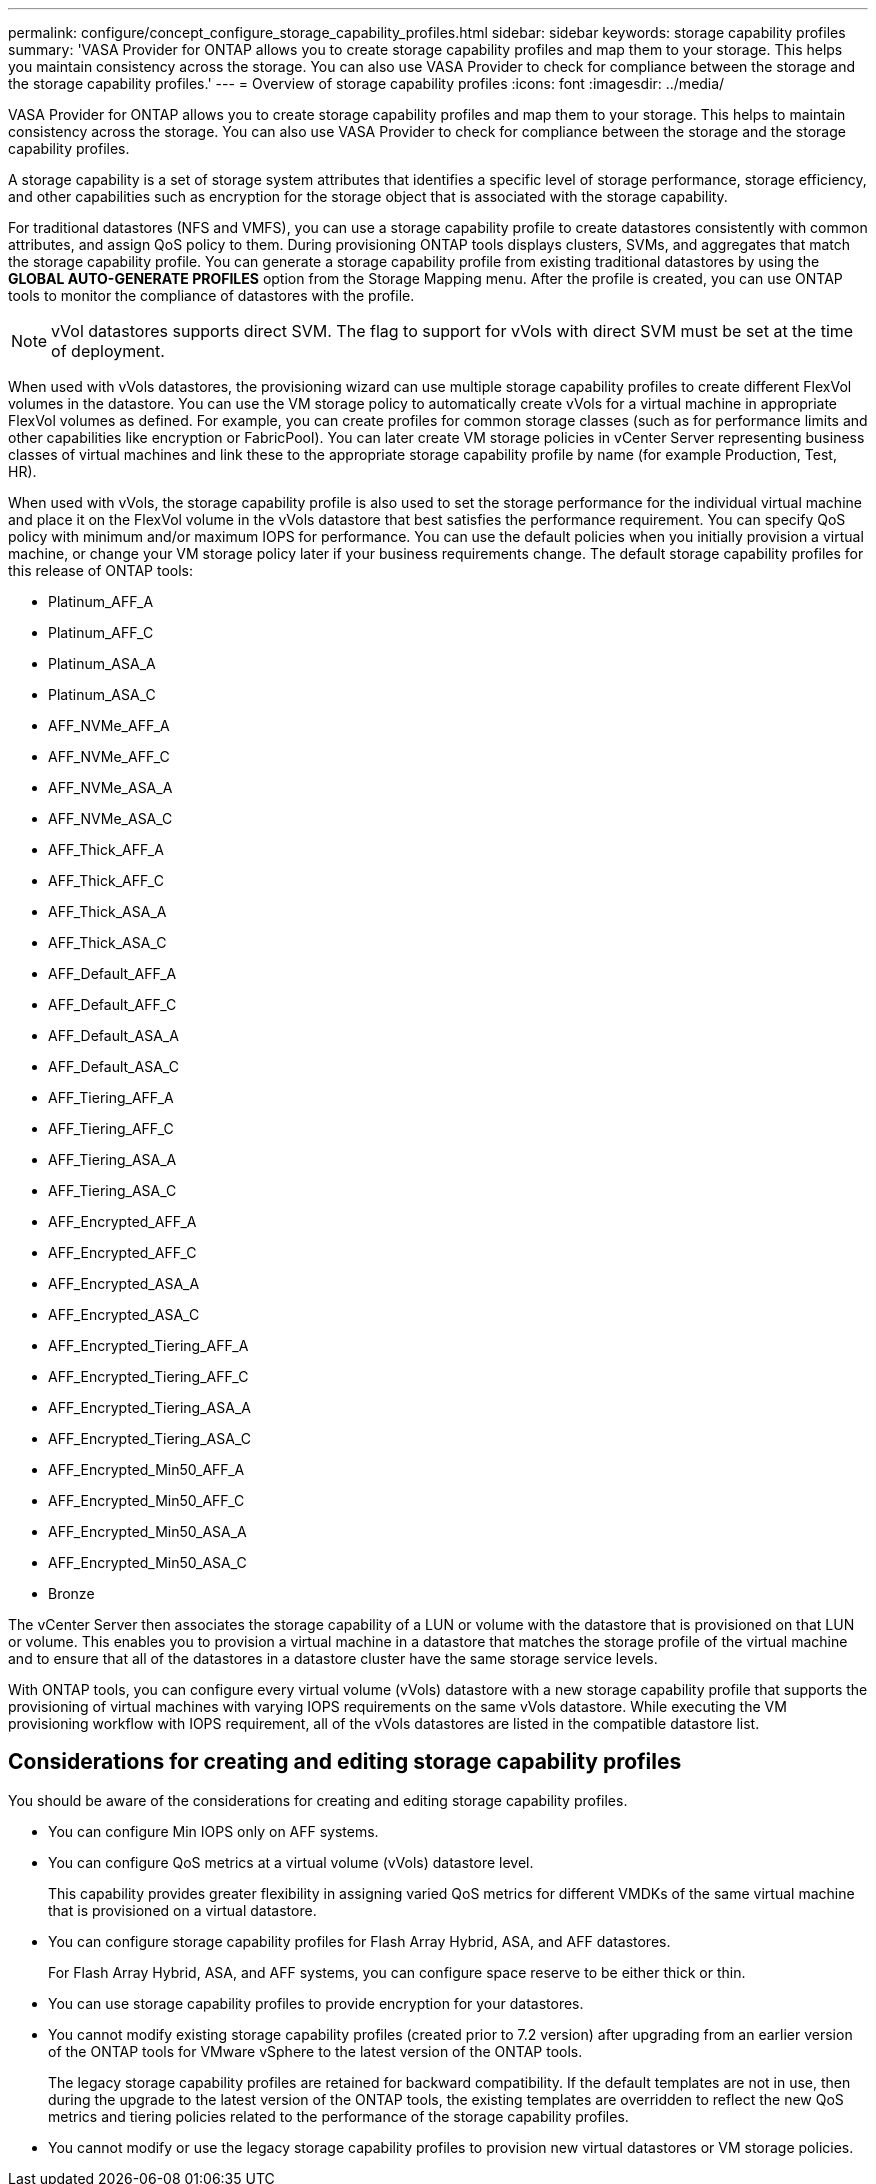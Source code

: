 ---
permalink: configure/concept_configure_storage_capability_profiles.html
sidebar: sidebar
keywords: storage capability profiles
summary: 'VASA Provider for ONTAP allows you to create storage capability profiles and map them to your storage. This helps you maintain consistency across the storage. You can also use VASA Provider to check for compliance between the storage and the storage capability profiles.'
---
= Overview of storage capability profiles
:icons: font
:imagesdir: ../media/

[.lead]
VASA Provider for ONTAP allows you to create storage capability profiles and map them to your storage. This helps to maintain consistency across the storage. You can also use VASA Provider to check for compliance between the storage and the storage capability profiles.

A storage capability is a set of storage system attributes that identifies a specific level of storage performance, storage efficiency, and other capabilities such as encryption for the storage object that is associated with the storage capability.

For traditional datastores (NFS and VMFS), you can use a storage capability profile to create datastores consistently with common attributes, and assign QoS policy to them. During provisioning ONTAP tools displays clusters, SVMs, and aggregates that match the storage capability profile. You can generate a storage capability profile from existing traditional datastores by using the *GLOBAL AUTO-GENERATE PROFILES* option from the Storage Mapping menu. After the profile is created, you can use ONTAP tools to monitor the compliance of datastores with the profile.
//10.1 release
[NOTE]
vVol datastores supports direct SVM. The flag to support for vVols with direct SVM must be set at the time of deployment. 

When used with vVols datastores, the provisioning wizard can use multiple storage capability profiles to create different FlexVol volumes in the datastore. You can use the VM storage policy to automatically create vVols for a virtual machine in appropriate FlexVol volumes as defined. For example, you can create profiles for common storage classes (such as for performance limits and other capabilities like encryption or FabricPool). You can later create VM storage policies in vCenter Server representing business classes of virtual machines and link these to the appropriate storage capability profile by name (for example Production, Test, HR).

When used with vVols, the storage capability profile is also used to set the storage performance for the individual virtual machine and place it on the FlexVol volume in the vVols datastore that best satisfies the performance requirement. You can specify QoS policy with minimum and/or maximum IOPS for performance. You can use the default policies when you initially provision a virtual machine, or change your VM storage policy later if your business requirements change. The default storage capability profiles for this release of ONTAP tools:

* Platinum_AFF_A
* Platinum_AFF_C
* Platinum_ASA_A
* Platinum_ASA_C
* AFF_NVMe_AFF_A
* AFF_NVMe_AFF_C 
* AFF_NVMe_ASA_A
* AFF_NVMe_ASA_C
* AFF_Thick_AFF_A
* AFF_Thick_AFF_C
* AFF_Thick_ASA_A
* AFF_Thick_ASA_C
* AFF_Default_AFF_A
* AFF_Default_AFF_C
* AFF_Default_ASA_A
* AFF_Default_ASA_C
* AFF_Tiering_AFF_A
* AFF_Tiering_AFF_C
* AFF_Tiering_ASA_A
* AFF_Tiering_ASA_C
* AFF_Encrypted_AFF_A
* AFF_Encrypted_AFF_C
* AFF_Encrypted_ASA_A
* AFF_Encrypted_ASA_C
* AFF_Encrypted_Tiering_AFF_A
* AFF_Encrypted_Tiering_AFF_C
* AFF_Encrypted_Tiering_ASA_A
* AFF_Encrypted_Tiering_ASA_C
* AFF_Encrypted_Min50_AFF_A
* AFF_Encrypted_Min50_AFF_C 
* AFF_Encrypted_Min50_ASA_A
* AFF_Encrypted_Min50_ASA_C
* Bronze

The vCenter Server then associates the storage capability of a LUN or volume with the datastore that is provisioned on that LUN or volume. This enables you to provision a virtual machine in a datastore that matches the storage profile of the virtual machine and to ensure that all of the datastores in a datastore cluster have the same storage service levels.

With ONTAP tools, you can configure every virtual volume (vVols) datastore with a new storage capability profile that supports the provisioning of virtual machines with varying IOPS requirements on the same vVols datastore. While executing the VM provisioning workflow with IOPS requirement, all of the vVols datastores are listed in the compatible datastore list.

== Considerations for creating and editing storage capability profiles
You should be aware of the considerations for creating and editing storage capability profiles.

* You can configure Min IOPS only on AFF systems.
* You can configure QoS metrics at a virtual volume (vVols) datastore level.
+
This capability provides greater flexibility in assigning varied QoS metrics for different VMDKs of the same virtual machine that is provisioned on a virtual datastore.

* You can configure storage capability profiles for Flash Array Hybrid, ASA, and AFF datastores.
+
For Flash Array Hybrid, ASA, and AFF systems, you can configure space reserve to be either thick or thin.

* You can use storage capability profiles to provide encryption for your datastores.
* You cannot modify existing storage capability profiles (created prior to 7.2 version) after upgrading from an earlier version of the ONTAP tools for VMware vSphere to the latest version of the ONTAP tools.
+
The legacy storage capability profiles are retained for backward compatibility. If the default templates are not in use, then during the upgrade to the latest version of the ONTAP tools, the existing templates are overridden to reflect the new QoS metrics and tiering policies related to the performance of the storage capability profiles.

* You cannot modify or use the legacy storage capability profiles to provision new virtual datastores or VM storage policies.
